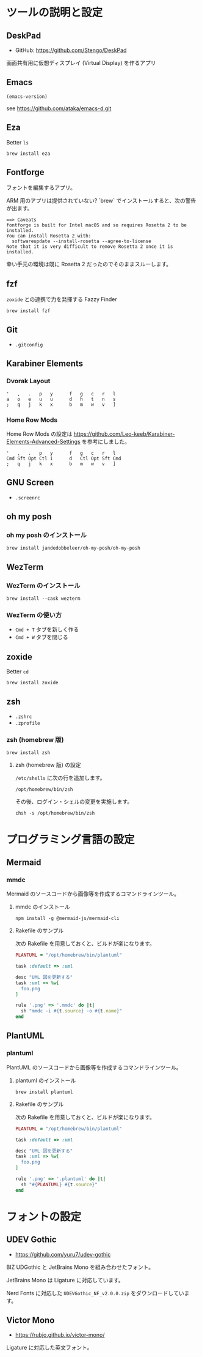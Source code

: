 * ツールの説明と設定

** DeskPad

- GitHub: https://github.com/Stengo/DeskPad

画面共有用に仮想ディスプレイ (Virtual Display) を作るアプリ

** Emacs

#+begin_src emacs-lisp
(emacs-version)
#+end_src

#+RESULTS:
: GNU Emacs 31.0.50 (build 1, aarch64-apple-darwin23.6.0, NS appkit-2487.70 Version 14.6.1 (Build 23G93))
:  of 2024-08-09

see https://github.com/ataka/emacs-d.git

** Eza

Better =ls=

#+begin_src
  brew install eza
#+end_src

** Fontforge

フォントを編集するアプリ。

ARM 用のアプリは提供されていない?
`brew` でインストールすると、次の警告が出ます。

#+begin_src
  ==> Caveats
  fontforge is built for Intel macOS and so requires Rosetta 2 to be installed.
  You can install Rosetta 2 with:
    softwareupdate --install-rosetta --agree-to-license
  Note that it is very difficult to remove Rosetta 2 once it is installed.
#+end_src

幸い手元の環境は既に Rosetta 2 だったのでそのままスルーします。

** fzf

=zoxide= との連携で力を発揮する Fazzy Finder

#+begin_src
  brew install fzf
#+end_src

** Git

- =.gitconfig=

** Karabiner Elements

*** Dvorak Layout

#+begin_src
  '   ,   .   p   y      f   g   c   r   l
  a   o   e   u   u      d   h   t   n   s
  ;   q   j   k   x      b   m   w   v   ]
#+end_src

*** Home Row Mods

Home Row Mods の設定は https://github.com/Leo-keeb/Karabiner-Elements-Advanced-Settings を参考にしました。

#+begin_src
  '   ,   .   p   y      f   g   c   r   l
  Cmd Sft Opt Ctl i      d   Ctl Opt Sft Cmd
  ;   q   j   k   x      b   m   w   v   ]
#+end_src

** GNU Screen

- =.screenrc=

** oh my posh

*** oh my posh のインストール

#+begin_src
  brew install jandedobbeleer/oh-my-posh/oh-my-posh
#+end_src

** WezTerm

*** WezTerm のインストール

#+begin_src
  brew install --cask wezterm
#+end_src

*** WezTerm の使い方

- =Cmd + T= タブを新しく作る
- =Cmd + W= タブを閉じる

** zoxide

Better =cd=

#+begin_src
  brew install zoxide
#+end_src

** zsh

- =.zshrc=
- =.zprofile=

*** zsh (homebrew 版)

#+begin_src
  brew install zsh
#+end_src

**** zsh (homebrew 版) の設定

=/etc/shells= に次の行を追加します。

#+begin_src
  /opt/homebrew/bin/zsh
#+end_src

その後、ログイン・シェルの変更を実施します。

#+begin_src
  chsh -s /opt/homebrew/bin/zsh
#+end_src

* プログラミング言語の設定

** Mermaid

*** mmdc

Mermaid のソースコードから画像等を作成するコマンドラインツール。

**** mmdc のインストール

#+begin_src 
npm install -g @mermaid-js/mermaid-cli
#+end_src

**** Rakefile のサンプル

次の Rakefile を用意しておくと、ビルドが楽になります。

#+begin_src ruby
  PLANTUML = "/opt/homebrew/bin/plantuml"

  task :default => :uml

  desc "UML 図を更新する"
  task :uml => %w[
    foo.png
  ]

  rule '.png' => '.mmdc' do |t|
    sh "mmdc -i #{t.source} -o #{t.name}"
  end
#+end_src

** PlantUML

*** plantuml

PlantUML のソースコードから画像等を作成するコマンドラインツール。

**** plantuml のインストール

#+begin_src 
brew install plantuml
#+end_src

**** Rakefile のサンプル

次の Rakefile を用意しておくと、ビルドが楽になります。

#+begin_src ruby
  PLANTUML = "/opt/homebrew/bin/plantuml"

  task :default => :uml

  desc "UML 図を更新する"
  task :uml => %w[
    foo.png
  ]

  rule '.png' => '.plantuml' do |t|
    sh "#{PLANTUML} #{t.source}"
  end
#+end_src

* フォントの設定

** UDEV Gothic

- https://github.com/yuru7/udev-gothic

BIZ UDGothic と JetBrains Mono を組み合わせたフォント。

JetBrains Mono は Ligature に対応しています。

Nerd Fonts に対応した =UDEVGothic_NF_v2.0.0.zip= をダウンロードしています。

** Victor Mono

- https://rubjo.github.io/victor-mono/

Ligature に対応した英文フォント。
